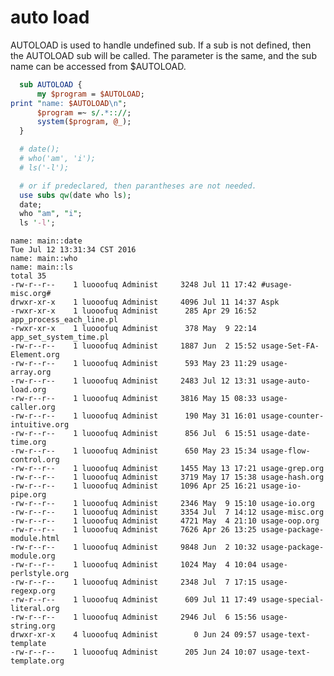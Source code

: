 * auto load
  AUTOLOAD is used to handle undefined sub. If a sub is not defined, then the AUTOLOAD sub will be called. The parameter is the same, and the sub name can be accessed from $AUTOLOAD.
  #+begin_src perl :results output
  sub AUTOLOAD {
      my $program = $AUTOLOAD;
print "name: $AUTOLOAD\n";
      $program =~ s/.*:://;
      system($program, @_);
  }
  
  # date();
  # who('am', 'i');
  # ls('-l');
  
  # or if predeclared, then parantheses are not needed.
  use subs qw(date who ls);
  date;
  who "am", "i";
  ls '-l';
  
  #+end_src

  #+RESULTS:
  #+begin_example
  name: main::date
  Tue Jul 12 13:31:34 CST 2016
  name: main::who
  name: main::ls
  total 35
  -rw-r--r--    1 luooofuq Administ     3248 Jul 11 17:42 #usage-misc.org#
  drwxr-xr-x    1 luooofuq Administ     4096 Jul 11 14:37 Aspk
  -rwxr-xr-x    1 luooofuq Administ      285 Apr 29 16:52 app_process_each_line.pl
  -rwxr-xr-x    1 luooofuq Administ      378 May  9 22:14 app_set_system_time.pl
  -rw-r--r--    1 luooofuq Administ     1887 Jun  2 15:52 usage-Set-FA-Element.org
  -rw-r--r--    1 luooofuq Administ      593 May 23 11:29 usage-array.org
  -rw-r--r--    1 luooofuq Administ     2483 Jul 12 13:31 usage-auto-load.org
  -rw-r--r--    1 luooofuq Administ     3816 May 15 08:33 usage-caller.org
  -rw-r--r--    1 luooofuq Administ      190 May 31 16:01 usage-counter-intuitive.org
  -rw-r--r--    1 luooofuq Administ      856 Jul  6 15:51 usage-date-time.org
  -rw-r--r--    1 luooofuq Administ      650 May 23 15:34 usage-flow-control.org
  -rw-r--r--    1 luooofuq Administ     1455 May 13 17:21 usage-grep.org
  -rw-r--r--    1 luooofuq Administ     3719 May 17 15:38 usage-hash.org
  -rw-r--r--    1 luooofuq Administ     1096 Apr 25 16:21 usage-io-pipe.org
  -rw-r--r--    1 luooofuq Administ     2346 May  9 15:10 usage-io.org
  -rw-r--r--    1 luooofuq Administ     3354 Jul  7 14:12 usage-misc.org
  -rw-r--r--    1 luooofuq Administ     4721 May  4 21:10 usage-oop.org
  -rw-r--r--    1 luooofuq Administ     7626 Apr 26 13:25 usage-package-module.html
  -rw-r--r--    1 luooofuq Administ     9848 Jun  2 10:32 usage-package-module.org
  -rw-r--r--    1 luooofuq Administ     1024 May  4 10:04 usage-perlstyle.org
  -rw-r--r--    1 luooofuq Administ     2348 Jul  7 17:15 usage-regexp.org
  -rw-r--r--    1 luooofuq Administ      609 Jul 11 17:49 usage-special-literal.org
  -rw-r--r--    1 luooofuq Administ     2946 Jul  6 15:56 usage-string.org
  drwxr-xr-x    4 luooofuq Administ        0 Jun 24 09:57 usage-text-template
  -rw-r--r--    1 luooofuq Administ      205 Jun 24 10:07 usage-text-template.org
#+end_example

